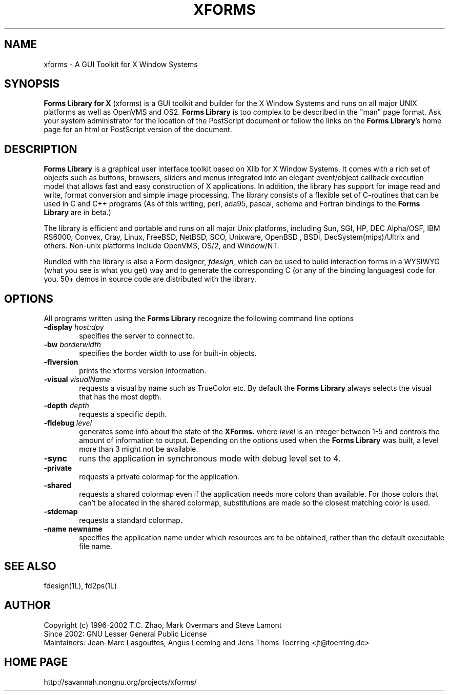 .\"
.\" Man page for XFORMS.
.\" Use the following command to generate viewable man page
.\"
.\"   tbl xforms.5 | {nt}roff -man
.\"
.\"   ul | more -fsk to view
.\"
.\"
.TH XFORMS 5 "September 2008" "Version 1.0.91" "Forms Library"
.SH NAME
xforms \-   A GUI Toolkit for X Window Systems
.\"
.\" setup
.de Cr
.ie n (c)
.el \(co
..
.SH SYNOPSIS
.B Forms Library for X
(xforms) is a GUI toolkit and builder for the X Window Systems and
runs on all major UNIX platforms as well as OpenVMS and OS2.
.B Forms Library
is too complex to be described in the "man" page format.
Ask your system administrator for the location of the PostScript
document or follow the links on the
.BR "Forms Library" 's
home page for an html or PostScript version of the document.
.SH DESCRIPTION
.B Forms Library
is a graphical user interface toolkit based on Xlib for X Window
Systems. It comes with a rich set of objects such as buttons,
browsers, sliders and menus integrated into an elegant event/object
callback execution model that allows fast and easy construction
of X applications. In addition, the library has support for image read
and write, format conversion and simple image processing.
The library consists of a flexible set of
C-routines that can be used in C and C++ programs (As of this
writing, perl, ada95, pascal, scheme and Fortran bindings to the
.B Forms Library
are in beta.)

The library is efficient and portable and runs on all major
Unix platforms, including Sun, SGI, HP, DEC Alpha/OSF, IBM RS6000,
Convex, Cray, Linux, FreeBSD, NetBSD, SCO, Unixware, OpenBSD , BSDi,
DecSystem(mips)/Ultrix and others.
Non-unix platforms include OpenVMS, OS/2, and Window/NT.

Bundled with the library is also a Form designer,
.I fdesign,
which can be used to build interaction forms in a WYSIWYG
(what you see is what you get) way and to generate the corresponding
C (or any of the binding languages) code for you.
50+ demos in source code are distributed with the library.
.SH OPTIONS
All programs written using the
.B Forms Library
recognize the following command line options
.TP 6
.BI \-display " host:dpy"
specifies the server to connect to.
.TP
.BI \-bw " borderwidth"
specifies the border width to use for built-in objects.
.TP
.B \-flversion
prints the xforms version information.
.TP
.BI \-visual " visualName"
requests a visual by name such as TrueColor etc. By default the
.B Forms Library
always selects the visual that has the most depth.
.TP
.BI \-depth " depth"
requests a specific depth.
.TP
.BI \-fldebug " level"
generates some info about the state of the
.B XForms.
where
.I level
is an integer between 1-5 and controls the amount of
information to output. Depending on the options used
when the
.B Forms Library
was built, a level more than 3 might not be available.
.TP
.B \-sync
runs the application in synchronous mode with debug level set to 4.
.TP
.B \-private
requests a private colormap for the application.
.TP
.B \-shared
requests a shared colormap even if the application needs more
colors than available. For those colors that can't be allocated
in the shared colormap, substitutions are made so the closest
matching color is used.
.TP
.B \-stdcmap
requests a standard colormap.
.TP
.B \-name " newname"
specifies the application name under which resources are to be
obtained, rather than the default executable file name.
.B
.SH SEE ALSO
fdesign(1L), fd2ps(1L)

.SH AUTHOR
Copyright
.Cr
1996-2002
T.C. Zhao, Mark Overmars and Steve Lamont
.br
Since 2002: GNU Lesser General Public License
.br
Maintainers: Jean-Marc Lasgouttes, Angus Leeming and Jens Thoms Toerring
<jt@toerring.de>

.SH HOME PAGE
http://savannah.nongnu.org/projects/xforms/

